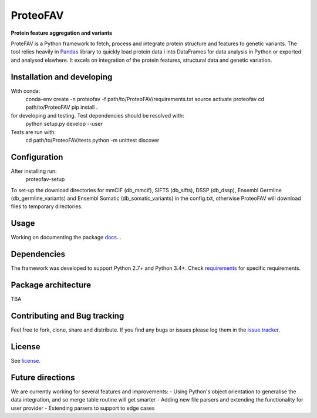 ProteoFAV
=========

**Protein feature aggregation and variants**


.. image:: https://img.shields.io/pypi/v/proteofav.svg
        :target: https://pypi.python.org/pypi/proteofav

.. image:: https://img.shields.io/travis/tbrittoborges/proteofav.svg
        :target: https://travis-ci.org/tbrittoborges/proteofav

.. image:: https://readthedocs.org/projects/proteofav/badge/?version=latest
        :target: https://proteofav.readthedocs.io/en/latest/?badge=latest
        :alt: Documentation Status

.. image:: https://pyup.io/repos/github/tbrittoborges/proteofav/shield.svg
     :target: https://pyup.io/repos/github/tbrittoborges/proteofav/
     :alt: Updates

ProteFAV is a Python framework to fetch, process and integrate protein structure and features
to genetic variants. The tool relies heavily in `Pandas`_ library to quickly load protein data i
into DataFrames for data analysis in Python or exported and analysed elswhere. It excels
on integration of the protein features, structural data and genetic variation.

Installation and developing
~~~~~~~~~~~~~~~~~~~~~~~~~~~

With conda:
    conda-env create -n proteofav -f path/to/ProteoFAV/requirements.txt
    source activate proteofav
    cd path/to/ProteoFAV
    pip install .

for developing and testing. Test dependencies should be resolved with:
    python setup.py develop --user

Tests are run with:
    cd path/to/ProteoFAV/tests
    python -m unittest discover


Configuration
~~~~~~~~~~~~~

After installing run:
    proteofav-setup

To set-up the download directories for mmCIF (db_mmcif), SIFTS (db_sifts), DSSP (db_dssp),
Ensembl Germline (db_germline_variants) and Ensembl Somatic (db_somatic_variants) in the
config.txt, otherwise ProteoFAV will download files to temporary directories.

Usage
~~~~~

Working on documenting the package `docs`_...

Dependencies
~~~~~~~~~~~~

The framework was developed to support Python 2.7+ and Python 3.4+. Check
`requirements`_ for specific requirements.

Package architecture
~~~~~~~~~~~~~~~~~~~~

TBA

Contributing and Bug tracking
~~~~~~~~~~~~~~~~~~~~~~~~~~~~~

Feel free to fork, clone, share and distribute. If you find any bugs or
issues please log them in the `issue tracker`_.

License
~~~~~~~

See `license`_.

Future directions
~~~~~~~~~~~~~~~~~

We are currently working for several features and improvements:
- Using Python's object orientation to generalise the data integration, and so merge table
routine will get smarter
- Adding new file parsers and extending the functionality for user provider
- Extending parsers to support to edge cases

.. _requirements: https://github.com/bartongroup/ProteoFAV/blob/master/requirements.txt
.. _license: https://github.com/bartongroup/ProteoFAV/blob/master/LICENSE.txt
.. _issue tracker: https://github.com/bartongroup/ProteoFAV/issues
.. _docs: https://github.com/bartongroup/ProteoFAV/blob/master/docs/index.rst
.. _Pandas: http://pandas.pydata.org/
